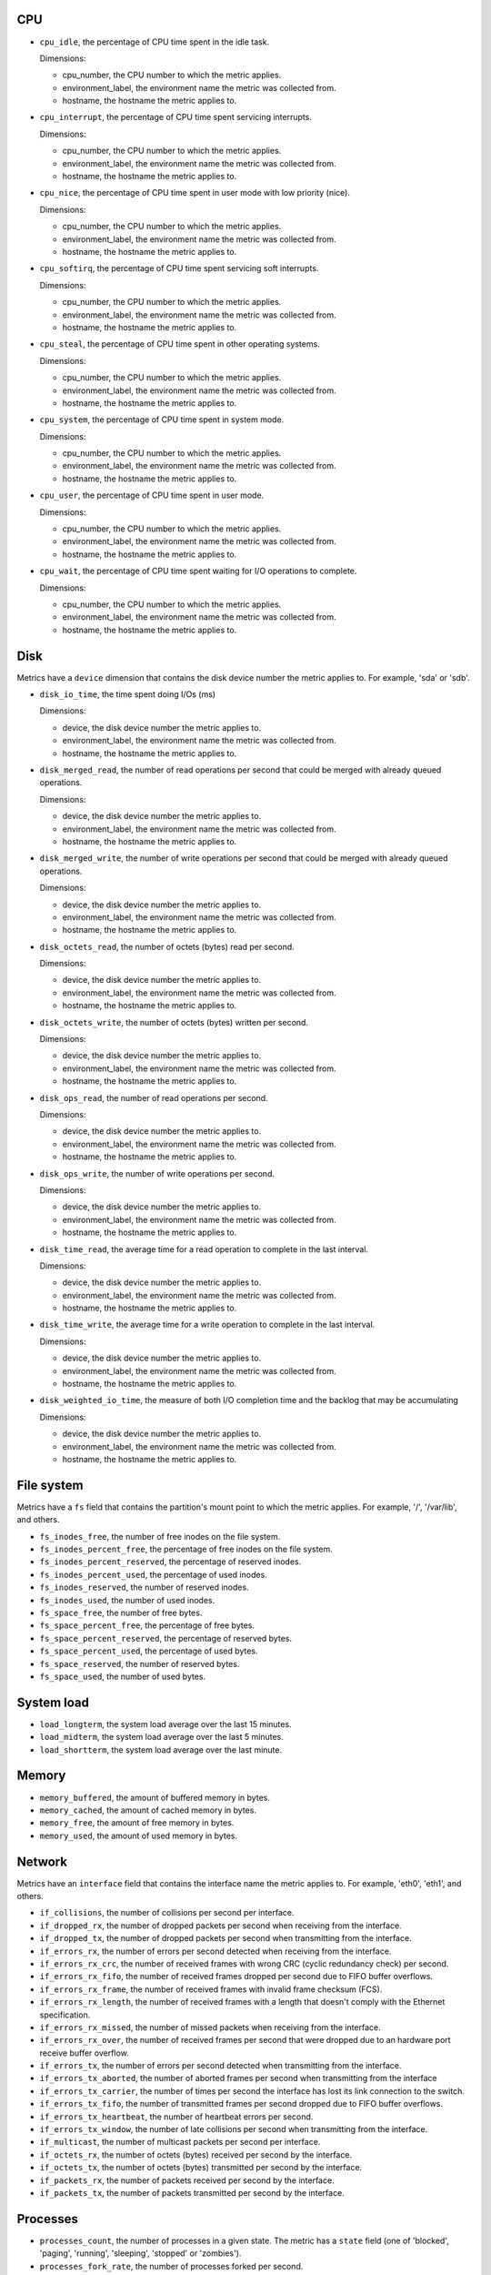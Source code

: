 .. _system_metrics:

CPU
^^^

* ``cpu_idle``, the percentage of CPU time spent in the idle task.
  
  Dimensions:

  - cpu_number, the CPU number to which the metric applies.
  - environment_label, the environment name the metric was collected from.
  - hostname, the hostname the metric applies to.

* ``cpu_interrupt``, the percentage of CPU time spent servicing interrupts.
  
  Dimensions:

  - cpu_number, the CPU number to which the metric applies.
  - environment_label, the environment name the metric was collected from.
  - hostname, the hostname the metric applies to.

* ``cpu_nice``, the percentage of CPU time spent in user mode with low
  priority (nice).
  
  Dimensions:
  
  - cpu_number, the CPU number to which the metric applies.
  - environment_label, the environment name the metric was collected from.
  - hostname, the hostname the metric applies to.

* ``cpu_softirq``, the percentage of CPU time spent servicing soft interrupts.
  
  Dimensions:
  
  - cpu_number, the CPU number to which the metric applies.
  - environment_label, the environment name the metric was collected from.
  - hostname, the hostname the metric applies to.

* ``cpu_steal``, the percentage of CPU time spent in other operating systems.
  
  Dimensions:
  
  - cpu_number, the CPU number to which the metric applies.
  - environment_label, the environment name the metric was collected from.
  - hostname, the hostname the metric applies to.

* ``cpu_system``, the percentage of CPU time spent in system mode.
  
  Dimensions:
  
  - cpu_number, the CPU number to which the metric applies.
  - environment_label, the environment name the metric was collected from.
  - hostname, the hostname the metric applies to.

* ``cpu_user``, the percentage of CPU time spent in user mode.
  
  Dimensions:
  
  - cpu_number, the CPU number to which the metric applies.
  - environment_label, the environment name the metric was collected from.
  - hostname, the hostname the metric applies to.

* ``cpu_wait``, the percentage of CPU time spent waiting for I/O operations to
  complete.
  
  Dimensions:
  
  - cpu_number, the CPU number to which the metric applies.
  - environment_label, the environment name the metric was collected from.
  - hostname, the hostname the metric applies to.

Disk
^^^^

Metrics have a ``device`` dimension that contains the disk device
number the metric applies to. For example, 'sda' or 'sdb'.

* ``disk_io_time``, the time spent doing I/Os (ms)
  
  Dimensions:

  - device, the disk device number the metric applies to.
  - environment_label, the environment name the metric was collected from.
  - hostname, the hostname the metric applies to.

* ``disk_merged_read``, the number of read operations per second that could be
  merged with already queued operations.
  
  Dimensions:

  - device, the disk device number the metric applies to.
  - environment_label, the environment name the metric was collected from.
  - hostname, the hostname the metric applies to.

* ``disk_merged_write``, the number of write operations per second that could
  be merged with already queued operations.
  
  Dimensions:

  - device, the disk device number the metric applies to.
  - environment_label, the environment name the metric was collected from.
  - hostname, the hostname the metric applies to.

* ``disk_octets_read``, the number of octets (bytes) read per second.
  
  Dimensions:

  - device, the disk device number the metric applies to.
  - environment_label, the environment name the metric was collected from.
  - hostname, the hostname the metric applies to.

* ``disk_octets_write``, the number of octets (bytes) written per second.
  
  Dimensions:

  - device, the disk device number the metric applies to.
  - environment_label, the environment name the metric was collected from.
  - hostname, the hostname the metric applies to.

* ``disk_ops_read``, the number of read operations per second.
  
  Dimensions:

  - device, the disk device number the metric applies to.
  - environment_label, the environment name the metric was collected from.
  - hostname, the hostname the metric applies to.

* ``disk_ops_write``, the number of write operations per second.
  
  Dimensions:

  - device, the disk device number the metric applies to.
  - environment_label, the environment name the metric was collected from.
  - hostname, the hostname the metric applies to.

* ``disk_time_read``, the average time for a read operation to complete in the
  last interval.
  
  Dimensions:

  - device, the disk device number the metric applies to.
  - environment_label, the environment name the metric was collected from.
  - hostname, the hostname the metric applies to.

* ``disk_time_write``, the average time for a write operation to complete in
  the last interval.
  
  Dimensions:

  - device, the disk device number the metric applies to.
  - environment_label, the environment name the metric was collected from.
  - hostname, the hostname the metric applies to.

* ``disk_weighted_io_time``, the measure of both I/O completion time and the backlog that may be accumulating
  
  Dimensions:

  - device, the disk device number the metric applies to.
  - environment_label, the environment name the metric was collected from.
  - hostname, the hostname the metric applies to.

File system
^^^^^^^^^^^

Metrics have a ``fs`` field that contains the partition's mount point to which
the metric applies. For example, '/', '/var/lib', and others.

* ``fs_inodes_free``, the number of free inodes on the file system.
* ``fs_inodes_percent_free``, the percentage of free inodes on the file system.
* ``fs_inodes_percent_reserved``, the percentage of reserved inodes.
* ``fs_inodes_percent_used``, the percentage of used inodes.
* ``fs_inodes_reserved``, the number of reserved inodes.
* ``fs_inodes_used``, the number of used inodes.
* ``fs_space_free``, the number of free bytes.
* ``fs_space_percent_free``, the percentage of free bytes.
* ``fs_space_percent_reserved``, the percentage of reserved bytes.
* ``fs_space_percent_used``, the percentage of used bytes.
* ``fs_space_reserved``, the number of reserved bytes.
* ``fs_space_used``, the number of used bytes.

System load
^^^^^^^^^^^

* ``load_longterm``, the system load average over the last 15 minutes.
* ``load_midterm``, the system load average over the last 5 minutes.
* ``load_shortterm``, the system load average over the last minute.

Memory
^^^^^^

* ``memory_buffered``, the amount of buffered memory in bytes.
* ``memory_cached``, the amount of cached memory in bytes.
* ``memory_free``, the amount of free memory in bytes.
* ``memory_used``, the amount of used memory in bytes.

Network
^^^^^^^

Metrics have an ``interface`` field that contains the interface name the
metric applies to. For example, 'eth0', 'eth1', and others.

* ``if_collisions``, the number of collisions per second per interface.
* ``if_dropped_rx``, the number of dropped packets per second when receiving
  from the interface.
* ``if_dropped_tx``, the number of dropped packets per second when transmitting
  from the interface.
* ``if_errors_rx``, the number of errors per second detected when receiving
  from the interface.
* ``if_errors_rx_crc``, the number of received frames with wrong CRC (cyclic
  redundancy check) per second.
* ``if_errors_rx_fifo``, the number of received frames dropped per second due to
  FIFO buffer overflows.
* ``if_errors_rx_frame``, the number of received frames with invalid frame
  checksum (FCS).
* ``if_errors_rx_length``, the number of received frames with a length that
  doesn't comply with the Ethernet specification.
* ``if_errors_rx_missed``, the number of missed packets when receiving from the
  interface.
* ``if_errors_rx_over``, the number of received frames per second that were
  dropped due to an hardware port receive buffer overflow.
* ``if_errors_tx``, the number of errors per second detected when transmitting
  from the interface.
* ``if_errors_tx_aborted``, the number of aborted frames per second when
  transmitting from the interface
* ``if_errors_tx_carrier``, the number of times per second the interface has
  lost its link connection to the switch.
* ``if_errors_tx_fifo``, the number of transmitted frames per second dropped
  due to FIFO buffer overflows.
* ``if_errors_tx_heartbeat``, the number of heartbeat errors per second.
* ``if_errors_tx_window``, the number of late collisions per second when
  transmitting from the interface.
* ``if_multicast``, the number of multicast packets per second per interface.
* ``if_octets_rx``, the number of octets (bytes) received per second by the
  interface.
* ``if_octets_tx``, the number of octets (bytes) transmitted per second by the
  interface.
* ``if_packets_rx``, the number of packets received per second by the
  interface.
* ``if_packets_tx``, the number of packets transmitted per second by the
  interface.

Processes
^^^^^^^^^

* ``processes_count``, the number of processes in a given state. The metric has
  a ``state`` field (one of 'blocked', 'paging', 'running', 'sleeping',
  'stopped' or 'zombies').
* ``processes_fork_rate``, the number of processes forked per second.
* ``contextswitch``, the number of context switches done by the operating system.

Swap
^^^^

* ``swap_cached``, the amount of cached memory (in bytes) that is in the swap.
* ``swap_free``, the amount of free memory (in bytes) that is in the swap.
* ``swap_io_in``, the number of swap bytes written per second.
* ``swap_io_out``, the number of swap bytes read per second.
* ``swap_used``, the amount of used memory (in bytes) that is in the swap.
* ``swap_percent_used``, the amount of used memory (in percentages) that is in
  the swap.

Users
^^^^^

* ``logged_users``, the number of users currently logged in.

Miscellaneous
^^^^^^^^^^^^^

* ``entropy``, the entropy on a system.
  Entropy is used to generate random numbers,
  which are used for encryption, authorization and similar tasks.

  Dimensions:

  - environment_label, the environment name the metric was collected from.
  - hostname, the hostname the metric applies to.
